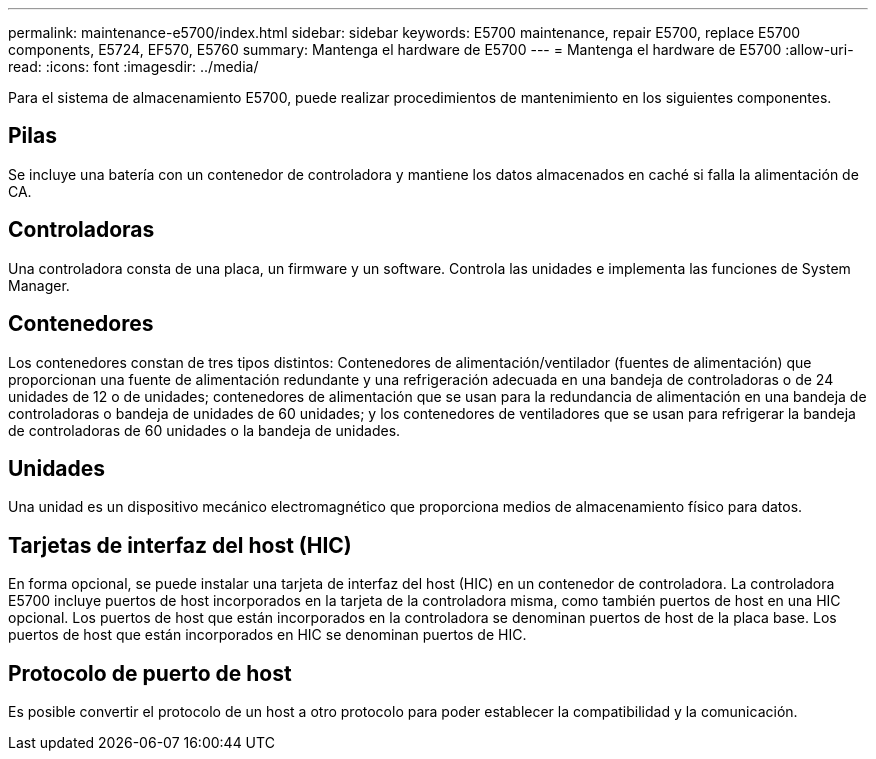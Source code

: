 ---
permalink: maintenance-e5700/index.html 
sidebar: sidebar 
keywords: E5700 maintenance, repair E5700, replace E5700 components, E5724, EF570, E5760 
summary: Mantenga el hardware de E5700 
---
= Mantenga el hardware de E5700
:allow-uri-read: 
:icons: font
:imagesdir: ../media/


[role="lead"]
Para el sistema de almacenamiento E5700, puede realizar procedimientos de mantenimiento en los siguientes componentes.



== Pilas

Se incluye una batería con un contenedor de controladora y mantiene los datos almacenados en caché si falla la alimentación de CA.



== Controladoras

Una controladora consta de una placa, un firmware y un software. Controla las unidades e implementa las funciones de System Manager.



== Contenedores

Los contenedores constan de tres tipos distintos: Contenedores de alimentación/ventilador (fuentes de alimentación) que proporcionan una fuente de alimentación redundante y una refrigeración adecuada en una bandeja de controladoras o de 24 unidades de 12 o de unidades; contenedores de alimentación que se usan para la redundancia de alimentación en una bandeja de controladoras o bandeja de unidades de 60 unidades; y los contenedores de ventiladores que se usan para refrigerar la bandeja de controladoras de 60 unidades o la bandeja de unidades.



== Unidades

Una unidad es un dispositivo mecánico electromagnético que proporciona medios de almacenamiento físico para datos.



== Tarjetas de interfaz del host (HIC)

En forma opcional, se puede instalar una tarjeta de interfaz del host (HIC) en un contenedor de controladora. La controladora E5700 incluye puertos de host incorporados en la tarjeta de la controladora misma, como también puertos de host en una HIC opcional. Los puertos de host que están incorporados en la controladora se denominan puertos de host de la placa base. Los puertos de host que están incorporados en HIC se denominan puertos de HIC.



== Protocolo de puerto de host

Es posible convertir el protocolo de un host a otro protocolo para poder establecer la compatibilidad y la comunicación.
